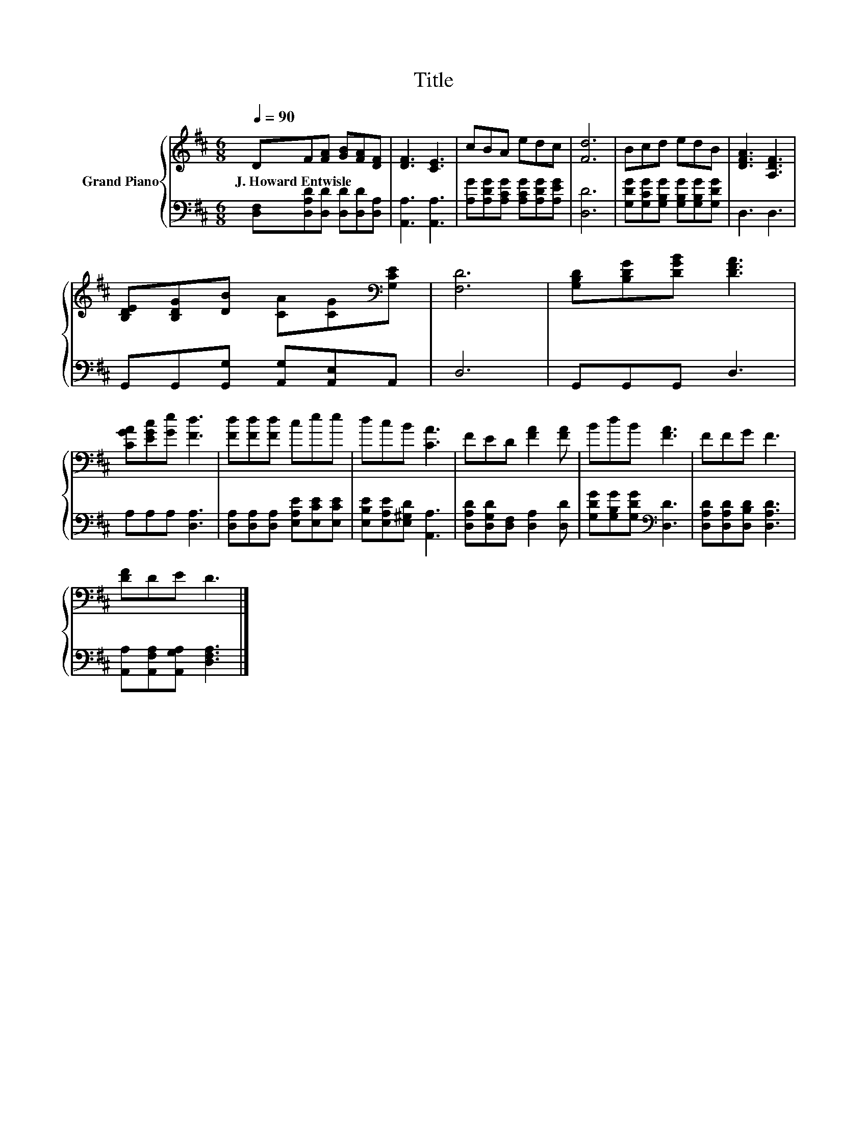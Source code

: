 X:1
T:Title
%%score { 1 | 2 }
L:1/8
Q:1/4=90
M:6/8
K:D
V:1 treble nm="Grand Piano"
V:2 bass 
V:1
 DF[FA] [GB][FA][DF] | [DF]3 [CE]3 | cBA edc | [Fd]6 | Bcd edB | [DFA]3 [A,DF]3 | %6
w: J.~Howard~Entwisle * * * * *||||||
 [B,DE][B,DG][DB] [CA][CG][K:bass][G,CE] | [F,D]6 | [G,B,D][B,DG][DGB] [DFA]3 | %9
w: |||
 [CGA][EGc][Ge] [Fd]3 | [Fd][Fd][Fd] cee | dcB [CA]3 | FED [FA]2 [FA] | BdB [FA]3 | FFG F3 | %15
w: ||||||
 [DF]DE D3 |] %16
w: |
V:2
 [D,F,][D,A,D][D,D] [D,D][D,D][D,A,] | [A,,A,]3 [A,,A,]3 | [A,G][A,DG][A,CG] [A,CG][A,DG][A,EG] | %3
 [D,D]6 | [G,DG][G,CG][G,B,G] [G,B,G][G,B,G][G,DG] | D,3 D,3 | G,,G,,[G,,G,] [A,,G,][A,,E,]A,, | %7
 D,6 | G,,G,,G,, D,3 | A,A,A, [D,A,]3 | [D,A,][D,A,][D,A,] [E,A,E][E,CE][E,CE] | %11
 [E,B,E][E,A,E][E,^G,D] [A,,A,]3 | [D,A,D][D,G,D][D,F,] [D,A,]2 [D,D] | %13
 [G,DG][G,B,G][G,DG][K:bass] [D,D]3 | [D,A,D][D,A,D][D,B,D] [D,A,D]3 | %15
 [A,,A,][A,,F,A,][A,,G,A,] [D,F,A,]3 |] %16

